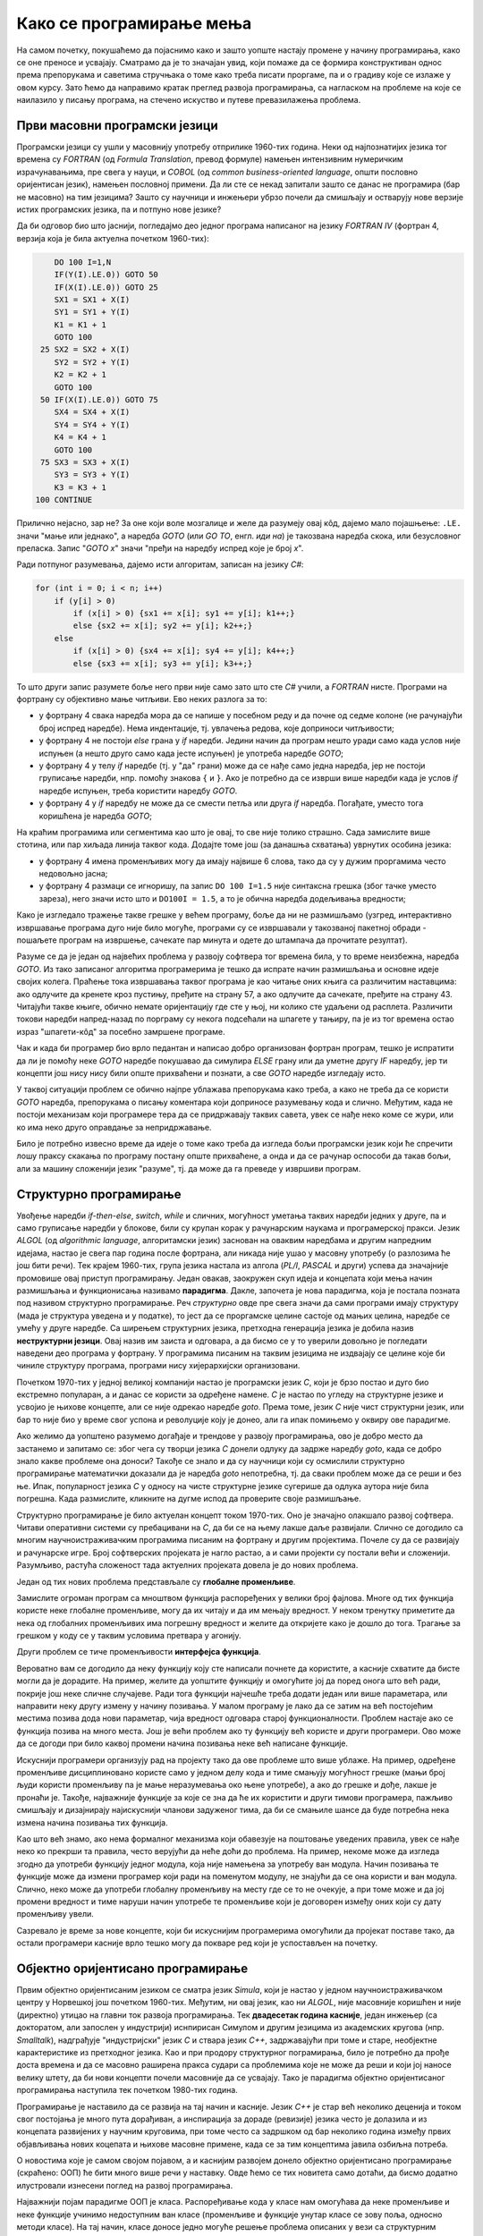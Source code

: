 Како се програмирање мења
=========================

На самом почетку, покушаћемо да појаснимо како и зашто уопште настају промене у начину програмирања, како се оне преносе и усвајају. Сматрамо да је то значајан увид, који помаже да се формира конструктиван однос према препорукама и саветима стручњака о томе како треба писати проргаме, па и о градиву које се излаже у овом курсу. Зато ћемо да направимо кратак преглед развоја програмирања, са нагласком на проблеме на које се наилазило у писању програма, на стечено искуство и путеве превазилажења проблема.


Први масовни програмски језици
------------------------------

Програмски језици су ушли у масовнију употребу отприлике 1960-тих година. Неки од најпознатијих језика тог времена су *FORTRAN* (од *Formula Translation*, превод формуле) намењен интензивним нумеричким израчунавањима, пре свега у науци, и *COBOL* (од *common business-oriented language*, општи пословно оријентисан језик), намењен пословној примени. Да ли сте се некад запитали зашто се данас не програмира (бар не масовно) на тим језицима? Зашто су научници и инжењери убрзо почели да смишљају и остварују нове верзије истих програмских језика, па и потпуно нове језике?

Да би одговор био што јаснији, погледајмо део једног програма написаног на језику *FORTRAN IV* (фортран 4, верзија која је била актуелна почетком 1960-тих):

.. code-block:: fortran

      DO 100 I=1,N
      IF(Y(I).LE.0)) GOTO 50
      IF(X(I).LE.0)) GOTO 25
      SX1 = SX1 + X(I)
      SY1 = SY1 + Y(I)
      K1 = K1 + 1
      GOTO 100
   25 SX2 = SX2 + X(I)
      SY2 = SY2 + Y(I)
      K2 = K2 + 1
      GOTO 100
   50 IF(X(I).LE.0)) GOTO 75
      SX4 = SX4 + X(I)
      SY4 = SY4 + Y(I)
      K4 = K4 + 1
      GOTO 100
   75 SX3 = SX3 + X(I)
      SY3 = SY3 + Y(I)
      K3 = K3 + 1
  100 CONTINUE

Прилично нејасно, зар не? За оне који воле мозгалице и желе да разумеју овај кôд, дајемо мало појашњење: ``.LE.`` значи "мање или једнако", а наредба *GOTO* (или *GO TO*, енгл. *иди на*) је такозвана наредба скока, или безусловног преласка. Запис "*GOTO x*" значи "пређи на наредбу испред које је број *x*".

Ради потпуног разумевања, дајемо исти алгоритам, записан на језику *C#*:

.. code-block:: csharp

    for (int i = 0; i < n; i++)
        if (y[i] > 0)
            if (x[i] > 0) {sx1 += x[i]; sy1 += y[i]; k1++;}
            else {sx2 += x[i]; sy2 += y[i]; k2++;}
        else
            if (x[i] > 0) {sx4 += x[i]; sy4 += y[i]; k4++;}
            else {sx3 += x[i]; sy3 += y[i]; k3++;}


То што други запис разумете боље него први није само зато што сте *C#* учили, а *FORTRAN* нисте. Програми на фортрану су објективно мање читљиви. Ево неких разлога за то:

- у фортрану 4 свака наредба мора да се напише у посебном реду и да почне од седме колоне (не рачунајући број испред наредбе). Нема индентације, тј. увлачења редова, које доприноси читљивости;
- у фортрану 4 не постоји *else* грана у *if* наредби. Једини начин да програм нешто уради само када услов није испуњен (а нешто друго само када јесте испуњен) је употреба наредбе *GOTO*;
- у фортрану 4 у телу *if* наредбе (тј. у "да" грани) може да се нађе само једна наредба, јер не постоји груписање наредби, нпр. помоћу знакова ``{`` и ``}``. Ако је потребно да се изврши више наредби када је услов *if* наредбе испуњен, треба користити наредбу *GOTO*.
- у фортрану 4 у *if* наредбу не може да се смести петља или друга *if* наредба. Погађате, уместо тога коришћена је наредба *GOTO*;

.. comment

    Куриозитет: скуп дозвољених знакова фортрана 4 чине само ови знакови: ``ABCDEFGHIJKLMNOPQRSTUVWXYZ0123456789=+-*/(),.$``

На краћим програмима или сегментима као што је овај, то све није толико страшно. Сада замислите више стотина, или пар хиљада линија таквог кода. Додајте томе још (за данашња схватања) уврнутих особина језика:

- у фортрану 4 имена променљивих могу да имају највише 6 слова, тако да су у дужим проргамима често недовољно јасна;
- у фортрану 4 размаци се игноришу, па запис ``DO 100 I=1.5`` није синтаксна грешка (због тачке уместо зареза), него значи исто што и ``DO100I = 1.5``,  а то је обична наредба додељивања вредности;

Како је изгледало тражење такве грешке у већем програму, боље да ни не размишљамо (узгред, интерактивно извршавање програма дуго није било могуће, програми су се извршавали у такозваној пакетној обради - пошаљете програм на извршење, сачекате пар минута и одете до штампача да прочитате резултат).

Разуме се да је један од највећих проблема у развоју софтвера тог времена била, у то време неизбежна, наредба *GOTO*. Из тако записаног алгоритма програмерима је тешко да испрате начин размишљања и основне идеје својих колега. Праћење тока извршавања таквог програма је као читање оних књига са различитим наставцима: ако одлучите да кренете кроз пустињу, пређите на страну 57, а ако одлучите да сачекате, пређите на страну 43. Читајући такве књиге, обично немате оријентацију где сте у њој, ни колико сте удаљени од расплета. Различити токови наредби напред-назад по порграму су некога подсећали на шпагете у тањиру, па је из тог времена остао израз "шпагети-кôд" за посебно замршене програме. 

Чак и када би програмер био врло педантан и написао добро организован фортран програм, тешко је испратити да ли је помоћу неке *GOTO* наредбе покушавао да симулира *ELSE* грану или да уметне другу *IF* наредбу, јер ти концепти још нису нису били опште прихваћени и познати, а све *GOTO* наредбе изгледају исто. 

У таквој ситуацији проблем се обично најпре ублажава препорукама како треба, а како не треба да се користи *GOTO* наредба, препорукама о писању коментара који доприносе разумевању кода и слично. Међутим, када не постоји механизам који програмере тера да се придржавају таквих савета, увек се нађе неко коме се жури, или ко има неко друго оправдање за непридржавање.

Било је потребно извесно време да идеје о томе како треба да изгледа бољи програмски језик који ће спречити лошу праксу скакања по програму постану опште прихваћене, а онда и да се рачунар оспособи да такав бољи, али за машину сложенији језик "разуме", тј. да може да га преведе у извршиви програм.

Структурно програмирање
-----------------------

Увођење наредби *if-then-else*, *switch*, *while* и сличних, могућност уметања таквих наредби једних у друге, па и само груписање наредби у блокове, били су крупан корак у рачунарским наукама и програмерској пракси. Језик *ALGOL* (од *algorithmic language*, алгоритамски језик) заснован на оваквим наредбама и другим напредним идејама, настао је свега пар година после фортрана, али никада није ушао у масовну употребу (о разлозима ће још бити речи). Тек крајем 1960-тих, група језика настала из алгола (*PL/I*, *PASCAL* и други) успева да значајније промовише овај приступ програмирању. Један овакав, заокружен скуп идеја и концепата који мења начин размишљања и функционисања називамо **парадигма**. Дакле, започета је нова парадигма, која је постала позната под називом структурно програмирање. Реч *структурно* овде пре свега значи да сами програми имају структуру (мада је структура уведена и у податке), то јест да се проргамске целине састоје од мањих целина, наредбе се умећу у друге наредбе. Са ширењем структурних језика, претходна генерација језика је добила назив **неструктурни језици**. Овај назив им заиста и одговара, а да бисмо се у то уверили довољно је погледати наведени део програма у фортрану. У програмима писаним на таквим језицима не издвајају се целине које би чиниле структуру програма, програми нису хијерархијски организовани.

Почетком 1970-тих у једној великој компанији настао је програмски језик *C*, који је брзо постао и дуго био екстремно популаран, а и данас се користи за одређене намене. *C* је настао по угледу на структурне језике и усвојио је њихове концепте, али се није одрекао наредбе *goto*. Према томе, језик *C* није чист структурни језик, или бар то није био у време свог успона и револуције коју је донео, али га ипак помињемо у оквиру ове парадигме.

Ако желимо да уопштено разумемо догађаје и трендове у развоју програмирања, ово је добро место да застанемо и запитамо се: због чега су творци језика *C* донели одлуку да задрже наредбу *goto*, када се добро знало какве проблеме она доноси? Такође се знало и да су научници који су осмислили структурно програмирање математички доказали да је наредба *goto* непотребна, тј. да сваки проблем може да се реши и без ње. Ипак, популарност језика *C* у односу на чисте структурне језике сугерише да одлука аутора није била погрешна. Када размислите, кликните на дугме испод да проверите своје размишљање.

.. reveal:: popularnost_c
    :showtitle: Језик C и наредба GOTO
    :hidetitle: Сакриј објашњење

    **Језик C и наредба GOTO**
    
    У то време већ је био написан велики број програма на фортрану и другим неструкрурним језицима, које је било тешко одржавати и развијати даље. Задржавање наредбе *goto* у језику *C* омогућило је далеко лакше (чак и аутоматско) превођење, тј. миграцију програма са старијих језика на *C*. То је овом језику дало огромну почетну базу програмског кода, што га је учинило недостижним по распрострањености и тражености у односу на чисте структурне језике, који су почињали практично од нуле. При томе програмери углавном нису користили наредбу *goto* у новим *C* програмима, али је из наведеног разлога било важно да она постоји. Са навикавањем програмера на нове концепте, наредба *goto* је убрзо природно нестала из употребе.
    
    Наравно да наредба *goto* и преузимање програма са старијих језика није једини, па ни најважнији разлог велике популарности језика *C*, али је на описани начин допринела да он брзо постане важан. Не треба сметнути с ума оригиналне доприносе овог језика. Поред осталог, *C* је циљано писан тако да може што једноставније и што потпуније да искористи постојећи хардвер (нпр. адресирање на нивоу бајта је била значајна могућност у време малих и скупих меморија).

Структурно програмирање је било актуелан концепт током 1970-тих. Оно је значајно олакшало развој софтвера. Читави оперативни системи су пребацивани на *C*, да би се на њему лакше даље развијали. Слично се догодило са многим научноистраживачким програмима писаним на фортрану и другим пројектима. Почеле су да се развијају и рачунарске игре. Број софтверских пројеката је нагло растао, а и сами пројекти су постали већи и сложенији. Разумљиво, растућа сложеност тада актуелних пројеката довела је до нових проблема. 

Један од тих нових проблема представљале су **глобалне променљиве**. 

Замислите огроман програм са мноштвом функција распоређених у велики број фајлова. Многе од тих функција користе неке глобалне променљиве, могу да их читају и да им мењају вредност. У неком тренутку приметите да нека од глобалних променљивих има погрешну вредност и желите да откријете како је дошло до тога. Трагање за грешком у коду се у таквим условима претвара у агонију.

Други проблем се тиче променљивости **интерфејса функција**. 

Вероватно вам се догодило да неку функцију коју сте написали почнете да користите, а касније схватите да бисте могли да је дорадите. На пример, желите да уопштите функцију и омогућите јој да поред онога што већ ради, покрије још неке сличне случајеве. Ради тога функцији најчешће треба додати један или више параметара, или направити неку другу измену у начину позивања. У малом програму је лако да се затим на већ постојећим местима позива дода нови параметар, чија вредност одговара старој функционалности. Проблем настаје ако се функција позива на много места. Још је већи проблем ако ту функцију већ користе и други програмери. Ово може да се догоди при било каквој промени начина позивања неке већ написане функције.

Искуснији програмери организују рад на пројекту тако да ове проблеме што више ублаже. На пример, одређене променљиве дисциплиновано користе само у једном делу кода и тиме смањују могућност грешке (мањи број људи користи променљиву па је мање неразумевања око њене употребе), а ако до грешке и дође, лакше је пронаћи је. Такође, најважније функције за које се зна да ће их користити и други тимови програмера, пажљиво смишљају и дизајнирају најискуснији чланови задуженог тима, да би се смањиле шансе да буде потребна нека измена начина позивања тих функција. 

Као што већ знамо, ако нема формалног механизма који обавезује на поштовање уведених правила, увек се нађе неко ко прекрши та правила, често верујући да неће доћи до проблема. На пример, некоме може да изгледа згодно да употреби функцију једног модула, која није намењена за употребу ван модула. Начин позивања те функције може да измени програмер који ради на поменутом модулу, не знајући да се она користи и ван модула. Слично, неко може да употреби глобалну променљиву на месту где се то не очекује, а при томе може и да јој промени вредност и тиме наруши начин употребе те променљиве који је договорен између оних који су дату променљиву увели.

Сазревало је време за нове концепте, који би искуснијим програмерима омогућили да пројекат поставе тако, да остали програмери касније врло тешко могу да покваре ред који је успостављен на почетку.

Објектно оријентисано програмирање
----------------------------------

Првим објектно оријентисаним језиком се сматра језик *Simula*, који је настао у једном научноистраживачком центру у Норвешкој још почетком 1960-тих. Међутим, ни овај језик, као ни *ALGOL*, није масовније коришћен и није (директно) утицао на главни ток развоја програмирања. Тек **двадесетак година касније**, један инжењер (са докторатом, али запослен у индустрији) иснпирисан Симулом и другим језицима из академских кругова (нпр. *Smalltalk*), надграђује "индустријски" језик *C* и ствара језик *C++*, задржавајући при томе и старе, необјектне карактеристике из претходног језика. Као и при продору структурног пограмирања, било је потребно да прође доста времена и да се масовно раширена пракса судари са проблемима које не може да реши и који јој наносе велику штету, да би нови концепти почели масовније да се усвајају. Тако је парадигма објектно оријентисаног програмирања наступила тек почетком 1980-тих година.

Програмирање је наставило да се развија на тај начин и касније. Језик *C++* је стар већ неколико деценија и током свог постојања је много пута дорађиван, а инспирација за дораде (ревизије) језика често је долазила и из концепата развијених у научним круговима, при томе често са задршком од бар неколико година између првих објављивања нових коцепата и њихове масовне примене, када се за тим концептима јавила озбиљна потреба.

О новостима које је самом својом појавом, а и каснијим развојем донело објектно оријентисано програмирање (скраћено: ООП) ће бити много више речи у наставку. Овде ћемо се тих новитета само дотаћи, да бисмо додатно илустровали изнесени поглед на развој програмирања.

Најважнији појам парадигме ООП је класа. Распоређивање кода у класе нам омогућава да неке променљиве и неке функције учинимо недоступним ван класе (променљиве и функције унутар класе се зову поља, односно методи класе). На тај начин, класе доносе једно могуће решење проблема описаних у вези са структурним програмирањем (глобалне променљиве и глобалне функције). Када о класи размишљамо као неко ко ту класу прави, проглашавање неких података и функција за приватне делове класе називамо **енкапсулација** (затварање у капсулу). Када о класи размишљамо као неко ко ту класу користи, то што су неки делови класе невидљиви споља називамо **апстракција**. Корисник класе не мора да зна ништа о томе како је класа имплементирана, њега једино интересује интерфејс (начин употребе) те класе. У ствари је и боље да корисник класе не зна ништа о имплементацији класе да не би почео да тражи начине да се веже за неке детаље имплементације, који би могли касније да се промене. Везивањем за детаље имплементације отежавамо даљи развој и побољшавање кода класе. У том смислу, апстракција као концепт за корисника класе значи бављење само оним што је битно, а то је експонирана (откривена, изложена) функционалсност и начин употребе те функционалности, док све остало може да се занемари.

Поред концепата енкапсулације и апстракције, ООП је донело и друге важне концепте, као што су **наслеђивање** и **полиморфизам**. Ови концепти су одговорили на потребе програмера, које се кратко могу описати речима "треба ми то што већ постоји, али само мало другачије", а да при томе постојећи кôд не мора ни да се мења ни да се копира. Као што смо рекли, свим овим и другим концептима ћемо се бавити кроз већи део овог курса.

Други правци развоја програмирања
---------------------------------

Један, али не и једини ток развоја програмских језика и парадигми програмирања чине неструктурни, структурни и објектно оријентисани језици, о којима је до сада било речи. Све ове језике једним именом називамо **императивним** језицима. Поред императивних, упоредо су се развијали и други језици и програмске парадигме, као што су разни облици декларативног програмирања (функционално програмирање, логичко програмирање, реактивно програмирање и други). Овде се нећемо упуштати у детаљније упознавање ових или других парадигми, већ ћемо само поменути пар концепата који су из њих стигли и до императивних језика.

Поменули смо потребу да у оквиру једног модула поједине функције сакријемо и сачувамо само за интерну употребу. Приватни методи класа су један начин да се тај циљ оствари. Другачије решење нам стиже из функционалног програмирања кроз концепте угнежђених (локалних) функција, анонимних функција и сличне. Ови концепти нам омогућавају да напишемо функцију која може да се користи на само једном месту у коду (анонимна функција), или да ограничимо употребу функције на мали део кода у њеној близини (локална функција), не допуштајући да се она користи за нешто за шта није намењена.

Још један важан концепт који се промовише функционалним програмирањем су непроменљиви (имутабилни) подаци. Идеја је да се у програму користе имена којима се вредност придружује само једном. Такве величине се не могу касније променити, већ само могу да се користе за израчунавање нових величина. Доследно и потпуно спровођење овог концепта у императивним језицима не би било практично, али и делимичним спровођењем може да се поправи квалитет програма, односно смањи могућност грешке. Неки принципи који проистичу из концепта непроменљивих података су:

- Функције треба да за исте аргументе увек дају исти резултат (не треба да имају и чувају неко своје "интерно стање", од кога би резултат могао да зависи)
- Функције треба да примају податке само преко аргумената (не треба да имају приступ додатним подацима, као што би биле нпр. глобалне променљиве)
- Функције треба да дају резултате само као враћене вредности (не треба да мењају вредности својих аргумената или било шта друго)

Поштовањем ових принципа нестаје могућност да функција произведе такозвани *споредни ефекат* (*side effect*, бочни ефекат), односно скривено дејство. Када функције имају споредни ефекат, промена редоследа рачунања или поновно позивање неке функције могу да доведу до другачијег резултата и грешака, што се и дешава када програмер који мења кôд није свестан споредних ефеката. Управо зато је пожељно да функције немају споредних ефеката, а ако их имају да они буду што очигледнији, нпр. на основу имена функције.

Принцип избегавања споредног ефекта и употребе "чистих" функција је донекле у супротности са концептом енкапсулације, који управо нуди могућност памћења унутрашњег стања. Ово значи да различите концепте треба примењивати са јасним циљем и разумевањем. Концепт којег ћете се држати у пројекту зависи од тога које проблеме желите да избегнете. Ове концепте не морате да примењујете истовремено, а ако их користите у истом пројекту, не морате да их користите на истом нивоу сложености. Ово ће касније бити појашњено кроз примере.

Декларативни програмски језици као језици и као целовита парадигма су углавном остали везани за академске (образовне и научноистраживачке) кругове и до сада се нису у значајној мери пренели на индустрију софтвера. Део разлога је свакако и у огромном наслеђеном коду, који се не може ни одбацити (у питању је велика вредност) ни мигрирати тако да буде у пуном складу са предложеним концептима (преправке су велике и не могу да се аутоматизују). Још један разлог је ефикасност, јер имплементација декларативних језика често заостаје по брзини извршавања за императивним језицима. Ипак, као што видимо, неки концепти декларативног програмирања проналазе своје путеве и полако улазе у императивне језике као један могући стил писања кода. 

Сажетак
-------

Из свега реченог можемо да уочимо неке правилности у развоју програмирања, а сличне правилности постоје и у другим областима људског деловања.

На пример, до помака у концептима и схватањима по правилу долази на оакав начин:

- Током времена се примете извесни проблеми и тешкоће у раду.
- Међу научницима и истраживачима се појављују нови концепти у чистом, на неки начин идеалном облику, али такве концепте је због наслеђеног кода тешко применити у целини и у чистом облику.
- У индустрији почињу да се примењују решења заснована на "саветима за избегавање проблема". Успех је делимичан, проблеми су и даље присутни, штета расте.
- Нови концепти улазе у ширу праксу, било кроз нове језике, било кроз проширења постојећих језика, али по правилу уз задржавање постојећих, проблематичних особина претходних језика или верзија језика. 
- Следи период наглог раста и напретка, током кога се стиже до нових изазова на вишем нивоу.

Побољшања масовно коришћених језика се дешавају споро, по правилу тек када даљи напредак пројеката постане толико спор и скуп да се промена исплати. Чак и тада се не усвајају предложена, потпуно нова и чиста решења (она су увек прескупа), него се та решења комбинују са оним што већ постоји. Инжењери су принуђени да праве компромисе и усвајају решења у мери у којој могу да их уклопе у затечено стање. Тиме што омогућава комбиновање кода писаног старим и новим стилом, индустрија софтвера постиже компромис између два циља: са једне стране, допушта да се програми писани на превазиђен начин (или њихови директни преводи) још дуго користе, а са друге, допушта сваком тиму програмера да пређе на нови концепт онда када је за то спреман и када му одговара. 

На жалост, прављењем описаних компромиса настају врло сложени језици са много различитих могућности, али то је цена напретка у постојећим условима.

Можемо да кажемо да развоју софтвера (а и развоју уопште) више погодује еволуција, тј. постепена промена на боље, него револуција, која значи нови почетак и одбацивање претходног. На овај начин треба гледати и на већину нових концепата. Они највероватније још дуго неће постати обавезујући и у том смислу њихово усвајање није хитно. Међутим, учење, разумевање и постепено усвајање тих концепата је веома важно за све програмере и оне који ће то постати. Програми могу да се пишу на разне начине, али у великом пројекту је увек боље следити препоруке, јер то значи мање великих преправки и дугорочно гледано већу ефикасност.

Савет о учењу
'''''''''''''

Нови концепти се обично ислуструју на малим примерима, да би пажња читалаца била усредсређена на оно о чему је реч. На жалост, на тако малим примерима корист од новог концепта често не може да дође до (пуног) изражаја, па тај концепт може да делује као бескористан, тј. као неко "паметовање у празно". Треба имати на уму да су концепти о којима ће бити речи уведени да би решавали проблеме који настају у великим програмима, па њихово дејство треба и замишљати на великим програмима.

Када довољно увежбате смишљање алгоритама и писање мањих програма, дешаваће вам се разне ситуације. Претпоставимо да умете да решите проблем којим се тренутно бавите. Ако при томе неки концепт о коме сте учили не разумете или не осећате његов смисао, боље је да на свој начин завршите то на чему тренутно радите. Праћење упутстава без разумевања тешко може да буде корисно, а може да буде и погрешно. Ако концепт оквирно разумете али вам није неопходан, можете да пробате да га следите за вежбу, са идејом да ће се тај тренинг касније исплатити. 

У обе ове ситуације вероватно је ипак најкорисније да пређете **на сложеније задатке, најпре самостално, а затим и у тиму** (рад у тиму је посебно вредно искуство). Да би вам савети који нуде решење неког проблема били корисни, потребно је прво да имате проблем. Када се сударите са задатком који вам је довољно изазован, лакше ћете препознати које препоруке за вас имају смисла и могу да вам помогну. За сврсисходну и корисну примену савета и препорука о којима је овде реч, потребно је њихово дубље разумевање, а оно долази постепено, са искуством и радом на већим пројектима.


.. comment

    Дакле, кренимо храбро напред.

    На следећој слици је приказана идеја о перципираној (доживљеној) тежини проблема, у зависности од усвојених концепата и стварне, објективне комплексности. Зелена боја означава оно што доживљавамо као лако, а црвена тешко.

    ГРАФИК!

    овде слика - график (x: време, y: комплексност)
        перципирана тежина проблема представљена бојом (доле десно зелено, горе лево црвено, са постепеним прелазом)

    ~~~~

    Међу функцијама природно настаје извесна хијерархија.

    **слика дрвета позива**

    Функције које су ближе корену дрвета су обично улазне тачке у поједине модуле, док функције које су ближе листовима обично имплементирају поједине функционалности унутар модула. За функционисање целог пројекта је важно да се 
    Мањи интерфејс према кориснику
    
    ~~~~
    
    Било је људи који су говорили: "Шта ће ми *while* када имам *goto*", или "Шта ће ми приватни чланови у класи", или нешто друго. 
